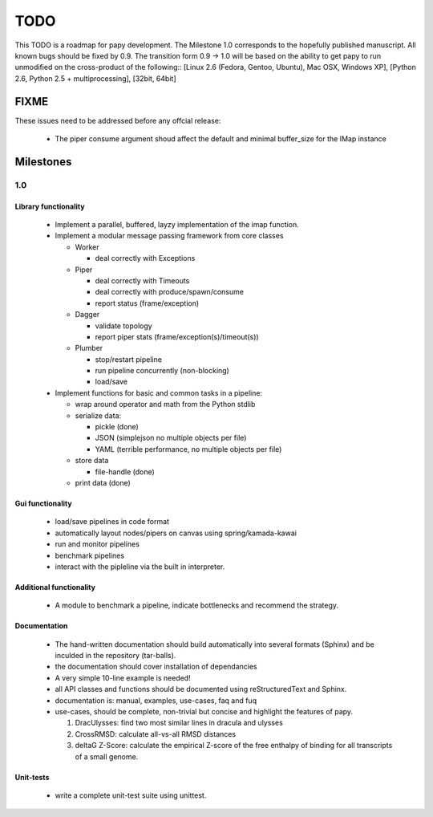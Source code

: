 TODO
====

This TODO is a roadmap for papy development. The Milestone 1.0 corresponds to
the hopefully published manuscript. All known bugs should be fixed by 0.9. The
transition form 0.9 -> 1.0 will be based on the ability to get papy to run
unmodified on the cross-product of the following::
[Linux 2.6 (Fedora, Gentoo, Ubuntu), Mac OSX, Windows XP], 
[Python 2.6, Python 2.5 + multiprocessing], [32bit, 64bit]

FIXME
---------

These issues need to be addressed before any offcial release:

  * The piper consume argument shoud affect the default and minimal buffer_size for
    the IMap instance

Milestones
----------

1.0
+++

Library functionality
^^^^^^^^^^^^^^^^^^^^^

  * Implement a parallel, buffered, layzy implementation of the imap function.
  * Implement a modular message passing framework from core classes

    * Worker
      
      * deal correctly with Exceptions

    * Piper

      * deal correctly with Timeouts
      * deal correctly with produce/spawn/consume
      * report status (frame/exception)

    * Dagger

      * validate topology
      * report piper stats (frame/exception(s)/timeout(s))

    * Plumber

      * stop/restart pipeline
      * run pipeline concurrently (non-blocking)
      * load/save 


  * Implement functions for basic and common tasks in a pipeline:

    * wrap around operator and math from the Python stdlib
    * serialize data:
     
      * pickle (done)
      * JSON (simplejson no multiple objects per file)
      * YAML (terrible performance, no multiple objects per file)

    * store data

      * file-handle (done)

    * print data (done)


Gui functionality
^^^^^^^^^^^^^^^^^

  * load/save pipelines in code format
  * automatically layout nodes/pipers on canvas using spring/kamada-kawai
  * run and monitor pipelines
  * benchmark pipelines
  * interact with the pipleline via the built in interpreter.

Additional functionality
^^^^^^^^^^^^^^^^^^^^^^^^

  * A module to benchmark a pipeline, indicate bottlenecks and recommend the strategy.


Documentation
^^^^^^^^^^^^^

  * The hand-written documentation should build automatically into several formats
    (Sphinx) and be inculded in the repository (tar-balls).
  * the documentation should cover installation of dependancies
  * A very simple 10-line example is needed!
  * all API classes and functions should be documented using reStructuredText and Sphinx.
  * documentation is: manual, examples, use-cases, faq and fuq
  * use-cases, should be complete, non-trivial but concise and
    highlight the features of papy.

    #. DracUlysses: find two most similar lines in dracula and ulysses
    #. CrossRMSD: calculate all-vs-all RMSD distances
    #. deltaG Z-Score: calculate the empirical Z-score of the free enthalpy of
       binding for all transcripts of a small genome.   

Unit-tests
^^^^^^^^^^
  
  * write a complete unit-test suite using unittest.


